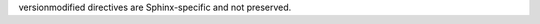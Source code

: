 .. versionadded:: 0.3.1

.. versionchanged:: 1.7.0
   The spam parameter is turned on by default.

.. deprecated:: 2.5.0
   Common sense is deprecated altogether.

versionmodified directives are Sphinx-specific and not preserved.